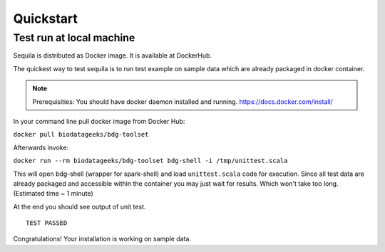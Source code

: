 Quickstart 
==========




Test run at local machine
#########################

Sequila is distributed as Docker image. It is available at DockerHub. 

The quickest way to test sequila is to run test example on sample data which are already packaged in docker container.

.. note::

   Prerequisities: You should have docker daemon installed and running. `<https://docs.docker.com/install/>`_


In your command line pull docker image from Docker Hub:

``docker pull biodatageeks/bdg-toolset``

Afterwards invoke:

``docker run --rm biodatageeks/bdg-toolset bdg-shell -i /tmp/unittest.scala``


This will open bdg-shell (wrapper for spark-shell) and load ``unittest.scala`` code for execution. Since all test data are already packaged and accessible within the container you may just wait for results. Which won't take too long. (Estimated time ~ 1 minute)

At the end you should see output of unit test. 

::

   TEST PASSED


Congratulations! Your installation is working on sample data.




